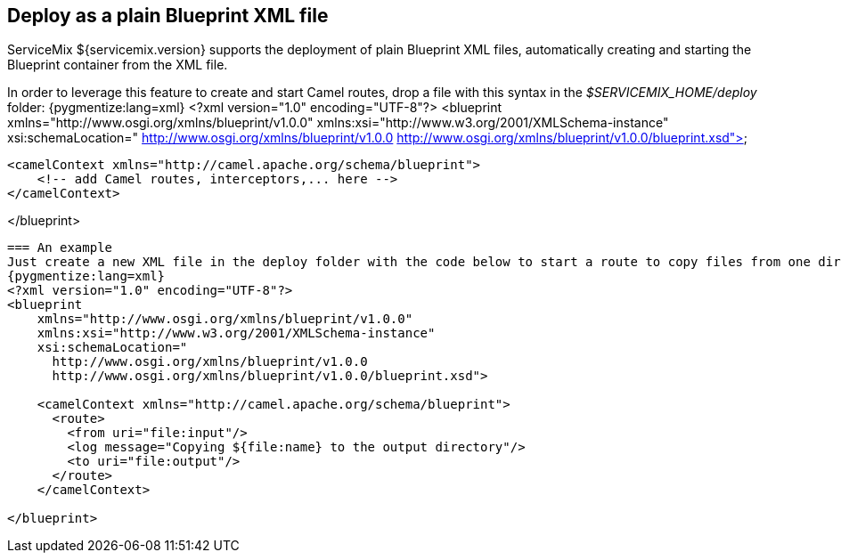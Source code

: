 == Deploy as a plain Blueprint XML file
ServiceMix ${servicemix.version} supports the deployment of plain Blueprint XML files, automatically creating and starting the Blueprint container from the XML file.

In order to leverage this feature to create and start Camel routes, drop a file with this syntax in the _$SERVICEMIX_HOME/deploy_ folder:
{pygmentize:lang=xml}
<?xml version="1.0" encoding="UTF-8"?>
<blueprint
    xmlns="http://www.osgi.org/xmlns/blueprint/v1.0.0"
    xmlns:xsi="http://www.w3.org/2001/XMLSchema-instance"
    xsi:schemaLocation="
      http://www.osgi.org/xmlns/blueprint/v1.0.0
      http://www.osgi.org/xmlns/blueprint/v1.0.0/blueprint.xsd">

    <camelContext xmlns="http://camel.apache.org/schema/blueprint">
        <!-- add Camel routes, interceptors,... here -->
    </camelContext>

</blueprint>
----

=== An example
Just create a new XML file in the deploy folder with the code below to start a route to copy files from one directory to another.
{pygmentize:lang=xml}
<?xml version="1.0" encoding="UTF-8"?>
<blueprint
    xmlns="http://www.osgi.org/xmlns/blueprint/v1.0.0"
    xmlns:xsi="http://www.w3.org/2001/XMLSchema-instance"
    xsi:schemaLocation="
      http://www.osgi.org/xmlns/blueprint/v1.0.0
      http://www.osgi.org/xmlns/blueprint/v1.0.0/blueprint.xsd">

    <camelContext xmlns="http://camel.apache.org/schema/blueprint">
      <route>
        <from uri="file:input"/>
        <log message="Copying ${file:name} to the output directory"/>
        <to uri="file:output"/>
      </route>
    </camelContext>

</blueprint>
----
